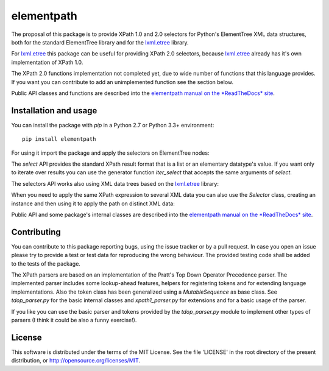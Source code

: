 ===========
elementpath
===========

.. elementpath-introduction

The proposal of this package is to provide XPath 1.0 and 2.0 selectors for Python's ElementTree XML
data structures, both for the standard ElementTree library and for the
`lxml.etree <http://lxml.de>`_ library.

For `lxml.etree <http://lxml.de>`_ this package can be useful for providing XPath 2.0 selectors,
because `lxml.etree <http://lxml.de>`_ already has it's own implementation of XPath 1.0.

The XPath 2.0 functions implementation not completed yet, due to wide number of functions that this
language provides. If you want you can contribute to add an unimplemented function see the section below.

Public API classes and functions are described into the
`elementpath manual on the *ReadTheDocs* site <http://elementpath.readthedocs.io/en/latest/>`_.


Installation and usage
----------------------

You can install the package with *pip* in a Python 2.7 or Python 3.3+ environment::

    pip install elementpath

For using it import the package and apply the selectors on ElementTree nodes:

.. doctest::

    >>> import elementpath
    >>> from xml.etree import ElementTree
    >>> root = ElementTree.XML('<A><B1/><B2><C1/><C2/><C3/></B2></A>')
    >>> elementpath.select(root, '/A/B2/*')
    [<Element 'C1' at ...>, <Element 'C2' at ...>, <Element 'C3' at ...>]

The *select* API provides the standard XPath result format that is a list or an elementary
datatype's value. If you want only to iterate over results you can use the generator function
*iter_select* that accepts the same arguments of *select*.

The selectors API works also using XML data trees based on the `lxml.etree <http://lxml.de>`_
library:

.. doctest::

    >>> import elementpath
    >>> import lxml.etree as etree
    >>> root = etree.XML('<A><B1/><B2><C1/><C2/><C3/></B2></A>')
    >>> elementpath.select(root, '/A/B2/*')
    [<Element C1 at ...>, <Element C2 at ...>, <Element C3 at ...>]


When you need to apply the same XPath expression to several XML data you can also use the
*Selector* class, creating an instance and then using it to apply the path on distinct XML
data:

.. doctest::

    >>> import elementpath
    >>> import lxml.etree as etree
    >>> selector = elementpath.Selector('/A/*/*')
    >>> root = etree.XML('<A><B1/><B2><C1/><C2/><C3/></B2></A>')
    >>> selector.select(root)
    [<Element C1 at ...>, <Element C2 at ...>, <Element C3 at ...>]
    >>> root = etree.XML('<A><B1><C0/></B1><B2><C1/><C2/><C3/></B2></A>')
    >>> selector.select(root)
    [<Element C0 at ...>, <Element C1 at ...>, <Element C2 at ...>, <Element C3 at ...>]

Public API and some package's internal classes are described into the
`elementpath manual on the *ReadTheDocs* site <http://elementpath.readthedocs.io/en/latest/>`_.

Contributing
------------

You can contribute to this package reporting bugs, using the issue tracker or by a pull request.
In case you open an issue please try to provide a test or test data for reproducing the wrong
behaviour. The provided testing code shall be added to the tests of the package.

The XPath parsers are based on an implementation of the Pratt's Top Down Operator Precedence parser.
The implemented parser includes some lookup-ahead features, helpers for registering tokens and for
extending language implementations. Also the token class has been generalized using a `MutableSequence`
as base class. See *tdop_parser.py* for the basic internal classes and *xpath1_parser.py* for extensions
and for a basic usage of the parser.

If you like you can use the basic parser and tokens provided by the *tdop_parser.py* module to
implement other types of parsers (I think it could be also a funny exercise!).


License
-------

This software is distributed under the terms of the MIT License.
See the file 'LICENSE' in the root directory of the present
distribution, or http://opensource.org/licenses/MIT.
